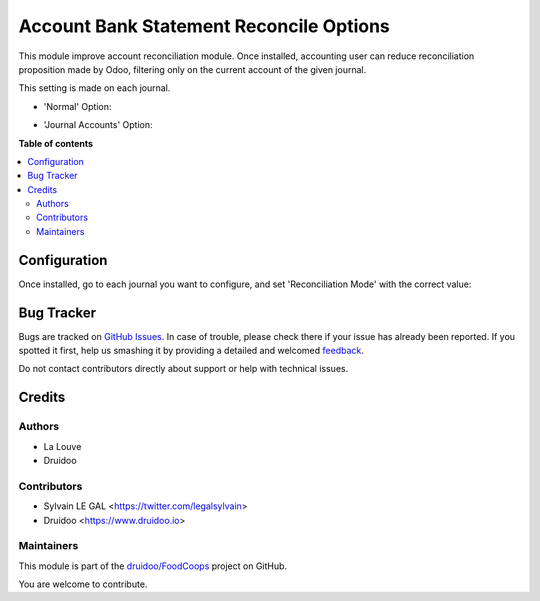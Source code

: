 ========================================
Account Bank Statement Reconcile Options
========================================

.. !!!!!!!!!!!!!!!!!!!!!!!!!!!!!!!!!!!!!!!!!!!!!!!!!!!!
   !! This file is generated by oca-gen-addon-readme !!
   !! changes will be overwritten.                   !!
   !!!!!!!!!!!!!!!!!!!!!!!!!!!!!!!!!!!!!!!!!!!!!!!!!!!!

.. |badge1| image:: https://img.shields.io/badge/maturity-Beta-yellow.png
    :target: https://odoo-community.org/page/development-status
    :alt: Beta
.. |badge2| image:: https://img.shields.io/badge/licence-AGPL--3-blue.png
    :target: http://www.gnu.org/licenses/agpl-3.0-standalone.html
    :alt: License: AGPL-3
.. |badge3| image:: https://img.shields.io/badge/github-druidoo%2FFoodCoops-lightgray.png?logo=github
    :target: https://github.com/druidoo/FoodCoops/tree/12.0/account_bank_statement_reconcile_option
    :alt: druidoo/FoodCoops

|badge1| |badge2| |badge3| 

This module improve account reconciliation module.
Once installed, accounting user can reduce reconciliation proposition made by
Odoo, filtering only on the current account of the given journal.

This setting is made on each journal.

* 'Normal' Option:

.. image:: https://raw.githubusercontent.com/druidoo/FoodCoops/12.0/account_bank_statement_reconcile_option/static/description/account_reconcile_normal.png

* 'Journal Accounts' Option:

.. image:: https://raw.githubusercontent.com/druidoo/FoodCoops/12.0/account_bank_statement_reconcile_option/static/description/account_reconcile_journal_account.png

**Table of contents**

.. contents::
   :local:

Configuration
=============

Once installed, go to each journal you want to configure, and set 'Reconciliation Mode' with the correct value:

.. image:: https://raw.githubusercontent.com/druidoo/FoodCoops/12.0/account_bank_statement_reconcile_option/static/description/account_journal_setting.png

Bug Tracker
===========

Bugs are tracked on `GitHub Issues <https://github.com/druidoo/FoodCoops/issues>`_.
In case of trouble, please check there if your issue has already been reported.
If you spotted it first, help us smashing it by providing a detailed and welcomed
`feedback <https://github.com/druidoo/FoodCoops/issues/new?body=module:%20account_bank_statement_reconcile_option%0Aversion:%2012.0%0A%0A**Steps%20to%20reproduce**%0A-%20...%0A%0A**Current%20behavior**%0A%0A**Expected%20behavior**>`_.

Do not contact contributors directly about support or help with technical issues.

Credits
=======

Authors
~~~~~~~

* La Louve
* Druidoo

Contributors
~~~~~~~~~~~~

* Sylvain LE GAL <https://twitter.com/legalsylvain>
* Druidoo <https://www.druidoo.io>

Maintainers
~~~~~~~~~~~

This module is part of the `druidoo/FoodCoops <https://github.com/druidoo/FoodCoops/tree/12.0/account_bank_statement_reconcile_option>`_ project on GitHub.

You are welcome to contribute.
